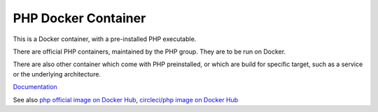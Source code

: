 .. _php-docker-container:
.. meta::
	:description:
		PHP Docker Container: This is a Docker container, with a pre-installed PHP executable.
	:twitter:card: summary_large_image
	:twitter:site: @exakat
	:twitter:title: PHP Docker Container
	:twitter:description: PHP Docker Container: This is a Docker container, with a pre-installed PHP executable
	:twitter:creator: @exakat
	:og:title: PHP Docker Container
	:og:type: article
	:og:description: This is a Docker container, with a pre-installed PHP executable
	:og:url: https://php-dictionary.readthedocs.io/en/latest/dictionary/php-docker-container.ini.html
	:og:locale: en


PHP Docker Container
--------------------

This is a Docker container, with a pre-installed PHP executable. 

There are official PHP containers, maintained by the PHP group. They are to be run on Docker.

There are also other container which come with PHP preinstalled, or which are build for specific target, such as a service or the underlying architecture. 



`Documentation <https://www.docker.com/>`__

See also `php official image on Docker Hub <https://hub.docker.com/_/php>`_, `circleci/php image on Docker Hub <https://hub.docker.com/r/circleci/php>`_
